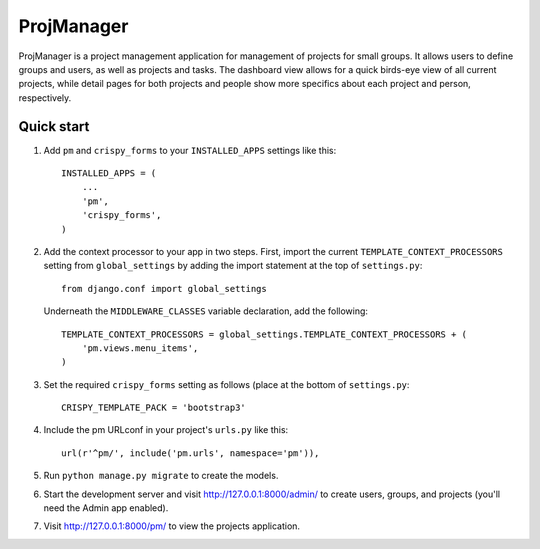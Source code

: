 ProjManager
===========

ProjManager is a project management application for management of projects for small groups. It allows users to define groups and users, as well as projects and tasks. The dashboard view allows for a quick birds-eye view of all current projects, while detail pages for both projects and people show more specifics about each project and person, respectively.

Quick start
-----------

1. Add ``pm`` and ``crispy_forms`` to your ``INSTALLED_APPS`` settings like this::

    INSTALLED_APPS = (
        ...
        'pm',
        'crispy_forms',
    )

2. Add the context processor to your app in two steps. First, import the current ``TEMPLATE_CONTEXT_PROCESSORS`` setting from ``global_settings`` by adding the import statement at the top of ``settings.py``::

    from django.conf import global_settings

   Underneath the ``MIDDLEWARE_CLASSES`` variable declaration, add the following::

    TEMPLATE_CONTEXT_PROCESSORS = global_settings.TEMPLATE_CONTEXT_PROCESSORS + (
        'pm.views.menu_items',
    )

3. Set the required ``crispy_forms`` setting as follows (place at the bottom of ``settings.py``::

     CRISPY_TEMPLATE_PACK = 'bootstrap3'

4. Include the pm URLconf in your project's ``urls.py`` like this::

	url(r'^pm/', include('pm.urls', namespace='pm')),

5. Run ``python manage.py migrate`` to create the models.

6. Start the development server and visit http://127.0.0.1:8000/admin/ to create users, groups, and projects (you'll need the Admin app enabled).

7. Visit http://127.0.0.1:8000/pm/ to view the projects application.

